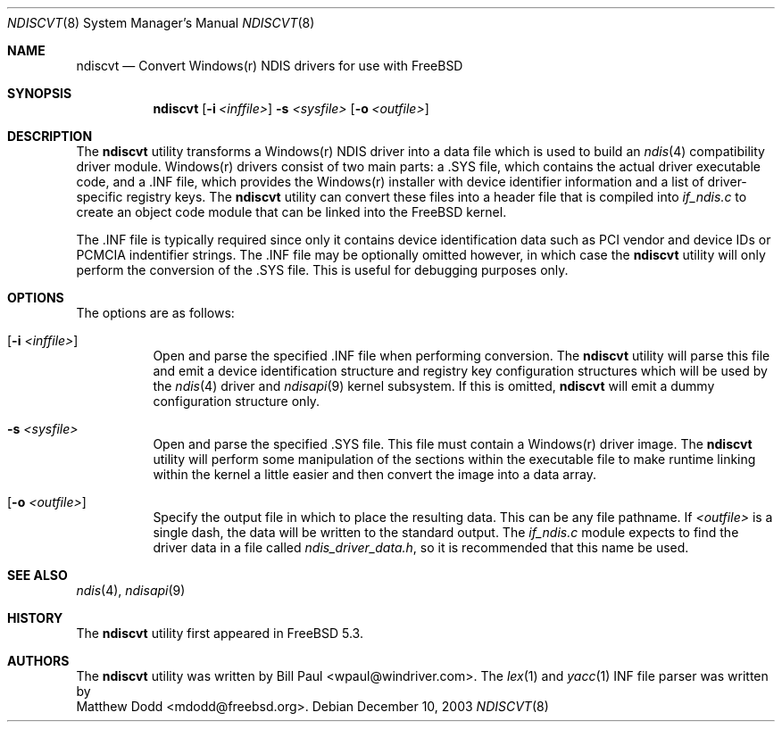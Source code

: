 .\" Copyright (c) 2003
.\"	Bill Paul <wpaul@windriver.com> All rights reserved.
.\"
.\" Redistribution and use in source and binary forms, with or without
.\" modification, are permitted provided that the following conditions
.\" are met:
.\" 1. Redistributions of source code must retain the above copyright
.\"    notice, this list of conditions and the following disclaimer.
.\" 2. Redistributions in binary form must reproduce the above copyright
.\"    notice, this list of conditions and the following disclaimer in the
.\"    documentation and/or other materials provided with the distribution.
.\" 3. All advertising materials mentioning features or use of this software
.\"    must display the following acknowledgement:
.\"	This product includes software developed by Bill Paul.
.\" 4. Neither the name of the author nor the names of any co-contributors
.\"    may be used to endorse or promote products derived from this software
.\"   without specific prior written permission.
.\"
.\" THIS SOFTWARE IS PROVIDED BY Bill Paul AND CONTRIBUTORS ``AS IS'' AND
.\" ANY EXPRESS OR IMPLIED WARRANTIES, INCLUDING, BUT NOT LIMITED TO, THE
.\" IMPLIED WARRANTIES OF MERCHANTABILITY AND FITNESS FOR A PARTICULAR PURPOSE
.\" ARE DISCLAIMED.  IN NO EVENT SHALL Bill Paul OR THE VOICES IN HIS HEAD
.\" BE LIABLE FOR ANY DIRECT, INDIRECT, INCIDENTAL, SPECIAL, EXEMPLARY, OR
.\" CONSEQUENTIAL DAMAGES (INCLUDING, BUT NOT LIMITED TO, PROCUREMENT OF
.\" SUBSTITUTE GOODS OR SERVICES; LOSS OF USE, DATA, OR PROFITS; OR BUSINESS
.\" INTERRUPTION) HOWEVER CAUSED AND ON ANY THEORY OF LIABILITY, WHETHER IN
.\" CONTRACT, STRICT LIABILITY, OR TORT (INCLUDING NEGLIGENCE OR OTHERWISE)
.\" ARISING IN ANY WAY OUT OF THE USE OF THIS SOFTWARE, EVEN IF ADVISED OF
.\" THE POSSIBILITY OF SUCH DAMAGE.
.\"
.\" $FreeBSD$
.\"
.Dd December 10, 2003
.Dt NDISCVT 8
.Os
.Sh NAME
.Nm ndiscvt
.Nd Convert Windows(r) NDIS drivers for use with FreeBSD
.Sh SYNOPSIS
.Nm
.Op Fl i Ar <inffile>
.Fl s Ar <sysfile>
.Op Fl o Ar <outfile>
.Sh DESCRIPTION
The
.Nm
utility transforms a Windows(r) NDIS driver into a data file which
is used to build an
.Xr ndis 4
compatibility driver module. Windows(r) drivers consist of two main
parts: a .SYS file, which contains the actual driver executable code,
and a .INF file, which provides the Windows(r) installer with device
identifier information and a list of driver-specific registry keys.
The
.Nm
utility can convert these files into a header file that is compiled
into
.Pa if_ndis.c
to create an object code module that can be linked into
the
.Fx
kernel.
.Pp
The .INF file is typically required since only it contains device
identification data such as PCI vendor and device IDs or PCMCIA
indentifier strings. The .INF file may be optionally omitted however,
in which case the
.Nm
utility will only perform the conversion of the .SYS file. This is
useful for debugging purposes only.
.Pp
.Sh OPTIONS
The options are as follows:
.Bl -tag -width indent
.It Op Fl i Ar <inffile>
Open and parse the specified .INF file when performing conversion.
The
.Nm
utility will parse this file and emit a device identification
structure and registry key configuration structures which will be
used by the
.Xr ndis 4
driver and
.Xr ndisapi 9
kernel subsystem.
If this is omitted,
.Nm
will emit a dummy configuration structure only.
.It Fl s Ar <sysfile>
Open and parse the specified .SYS file. This file must contain
a Windows(r) driver image. The
.Nm
utility will perform some manipulation of the sections within the
executable file to make runtime linking within the kernel a little
easier and then convert the image into a data array.
.It Op Fl o Ar <outfile>
Specify the output file in which to place the resulting data. This
can be any file pathname. If
.Ar <outfile>
is a single dash, the data will be written to the standard output.
The
.Pa if_ndis.c
module expects to find the driver data in a file called
.Pa ndis_driver_data.h ,
so it is recommended that this name be used.
.El
.Sh SEE ALSO
.Xr ndis 4 ,
.Xr ndisapi 9
.Sh HISTORY
The
.Nm
utility first appeared in
.Fx 5.3.
.Sh AUTHORS
The
.Nm
utility was written by
.An Bill Paul Aq wpaul@windriver.com .
The
.Xr lex 1
and
.Xr yacc 1
INF file parser was written by
.An Matthew Dodd Aq mdodd@freebsd.org .
